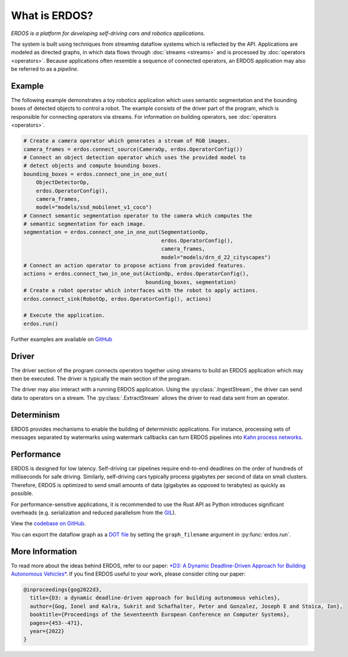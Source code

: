 What is ERDOS?
==============

*ERDOS is a platform for developing self-driving cars and robotics
applications.*

The system is built using techniques from streaming dataflow systems which is
reflected by the API.
Applications are modeled as directed graphs, in which data flows through
:doc:`streams <streams>` and is processed by :doc:`operators <operators>`.
Because applications often resemble a sequence of connected operators,
an ERDOS application may also be referred to as a *pipeline*.


Example
-------

The following example demonstrates a toy robotics application which uses
semantic segmentation and the bounding boxes of detected objects to control a
robot.
The example consists of the driver part of the program, which is responsible
for connecting operators via streams. For information on building operators, see 
:doc:`operators <operators>`.

.. code-block:: python

  # Create a camera operator which generates a stream of RGB images.
  camera_frames = erdos.connect_source(CameraOp, erdos.OperatorConfig())
  # Connect an object detection operator which uses the provided model to
  # detect objects and compute bounding boxes.
  bounding_boxes = erdos.connect_one_in_one_out(
      ObjectDetectorOp,
      erdos.OperatorConfig(),
      camera_frames,
      model="models/ssd_mobilenet_v1_coco")
  # Connect semantic segmentation operator to the camera which computes the
  # semantic segmentation for each image.
  segmentation = erdos.connect_one_in_one_out(SegmentationOp,
                                              erdos.OperatorConfig(),
                                              camera_frames,
                                              model="models/drn_d_22_cityscapes")
  # Connect an action operator to propose actions from provided features.
  actions = erdos.connect_two_in_one_out(ActionOp, erdos.OperatorConfig(),
                                         bounding_boxes, segmentation)
  # Create a robot operator which interfaces with the robot to apply actions.
  erdos.connect_sink(RobotOp, erdos.OperatorConfig(), actions)

  # Execute the application.
  erdos.run()

Further examples are available on
`GitHub <https://github.com/erdos-project/erdos/tree/master/python/examples>`_


Driver
------

The driver section of the program connects operators together using streams to
build an ERDOS application which may then be executed.
The driver is typically the main section of the program.

The driver may also interact with a running ERDOS application.
Using the :py:class:`.IngestStream`, the driver can send
data to operators on a stream.
The :py:class:`.ExtractStream` allows the driver to read
data sent from an operator.


Determinism
-----------

ERDOS provides mechanisms to enable the building of deterministic
applications.
For instance, processing sets of messages separated by watermarks using 
watermark callbacks can turn ERDOS pipelines into
`Kahn process networks <https://en.wikipedia.org/wiki/Kahn_process_networks>`_.


Performance
-----------

ERDOS is designed for low latency. Self-driving car pipelines require
end-to-end deadlines on the order of hundreds of milliseconds for safe
driving. Similarly, self-driving cars typically process gigabytes per
second of data on small clusters. Therefore, ERDOS is optimized to
send small amounts of data (gigabytes as opposed to terabytes)
as quickly as possible.

For performance-sensitive applications, it is recommended to use the Rust API
as Python introduces significant overheads (e.g. serialization and
reduced parallelism from the
`GIL <https://wiki.python.org/moin/GlobalInterpreterLock>`_).

View the `codebase on GitHub <https://github.com/erdos-project/erdos>`_.

You can export the dataflow graph as a 
`DOT file <https://en.wikipedia.org/wiki/DOT_(graph_description_language)>`_
by setting the ``graph_filename`` argument in :py:func:`erdos.run`.


More Information
----------------

To read more about the ideas behind ERDOS, refer to our paper:
`*D3: A Dynamic Deadline-Driven Approach for Building Autonomous Vehicles* <https://dl.acm.org/doi/10.1145/3492321.3519576>`_.
If you find ERDOS useful to your work, please consider citing our paper:

.. code-block:: bibtex

  @inproceedings{gog2022d3,
    title={D3: a dynamic deadline-driven approach for building autonomous vehicles},
    author={Gog, Ionel and Kalra, Sukrit and Schafhalter, Peter and Gonzalez, Joseph E and Stoica, Ion},
    booktitle={Proceedings of the Seventeenth European Conference on Computer Systems},
    pages={453--471},
    year={2022}
  }
